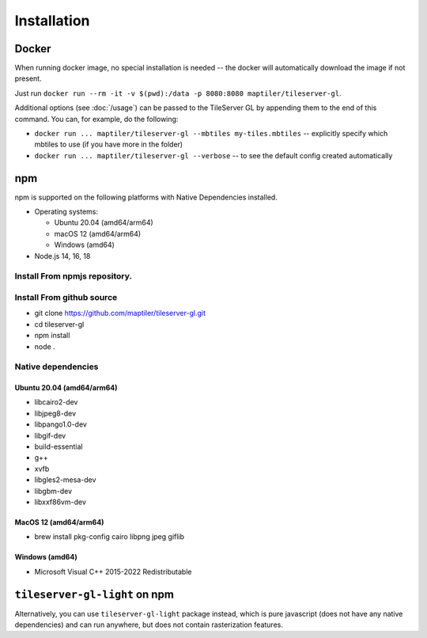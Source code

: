 ============
Installation
============

Docker
======

When running docker image, no special installation is needed -- the docker will automatically download the image if not present.

Just run ``docker run --rm -it -v $(pwd):/data -p 8080:8080 maptiler/tileserver-gl``.

Additional options (see :doc:`/usage`) can be passed to the TileServer GL by appending them to the end of this command. You can, for example, do the following:

* ``docker run ... maptiler/tileserver-gl --mbtiles my-tiles.mbtiles`` -- explicitly specify which mbtiles to use (if you have more in the folder)
* ``docker run ... maptiler/tileserver-gl --verbose`` -- to see the default config created automatically

npm
===

npm is supported on the following platforms with Native Dependencies installed.

- Operating systems:

  - Ubuntu 20.04 (amd64/arm64)
  - macOS 12 (amd64/arm64)
  - Windows (amd64)

- Node.js 14, 16, 18
  
Install From npmjs repository.
------------------------------
.. code-block:: bash
   npm install -g tileserver-gl
   tileserver-gl

Install From github source
-------------------
- git clone https://github.com/maptiler/tileserver-gl.git
- cd tileserver-gl
- npm install
- node .

Native dependencies
-------------------

Ubuntu 20.04 (amd64/arm64)
~~~~~~~~~~~~~~~~~~~~~~~~~~
- libcairo2-dev
- libjpeg8-dev
- libpango1.0-dev
- libgif-dev
- build-essential
- g++
- xvfb
- libgles2-mesa-dev
- libgbm-dev
- libxxf86vm-dev

MacOS 12 (amd64/arm64)
~~~~~~~~~~~~~~~~~~~~~~
- brew install pkg-config cairo libpng jpeg giflib

Windows (amd64)
~~~~~~~~~~~~~~~~~~~~~~~~~
- Microsoft Visual C++ 2015-2022 Redistributable

``tileserver-gl-light`` on npm
==============================

Alternatively, you can use ``tileserver-gl-light`` package instead, which is pure javascript (does not have any native dependencies) and can run anywhere, but does not contain rasterization features.

